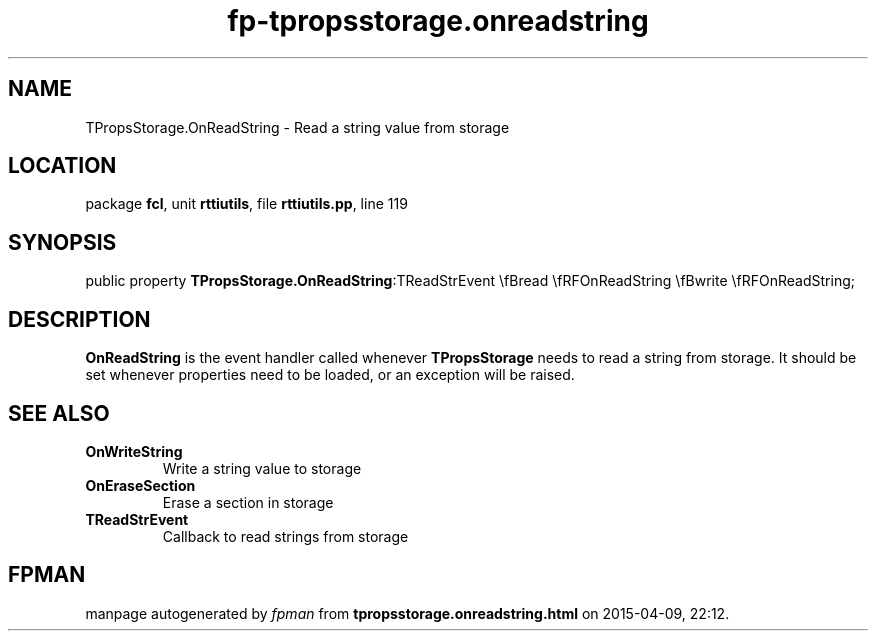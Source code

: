 .\" file autogenerated by fpman
.TH "fp-tpropsstorage.onreadstring" 3 "2014-03-14" "fpman" "Free Pascal Programmer's Manual"
.SH NAME
TPropsStorage.OnReadString - Read a string value from storage
.SH LOCATION
package \fBfcl\fR, unit \fBrttiutils\fR, file \fBrttiutils.pp\fR, line 119
.SH SYNOPSIS
public property  \fBTPropsStorage.OnReadString\fR:TReadStrEvent \\fBread \\fRFOnReadString \\fBwrite \\fRFOnReadString;
.SH DESCRIPTION
\fBOnReadString\fR is the event handler called whenever \fBTPropsStorage\fR needs to read a string from storage. It should be set whenever properties need to be loaded, or an exception will be raised.


.SH SEE ALSO
.TP
.B OnWriteString
Write a string value to storage
.TP
.B OnEraseSection
Erase a section in storage
.TP
.B TReadStrEvent
Callback to read strings from storage

.SH FPMAN
manpage autogenerated by \fIfpman\fR from \fBtpropsstorage.onreadstring.html\fR on 2015-04-09, 22:12.

